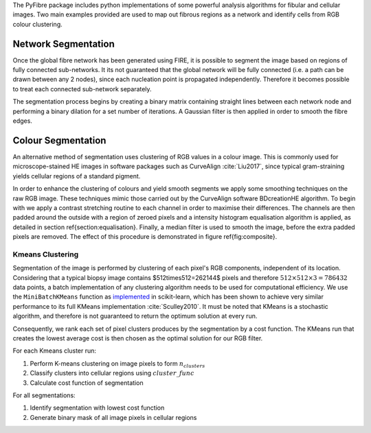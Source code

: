 The PyFibre package includes python implementations of some powerful analysis algorithms for fibular and cellular images.
Two main examples provided are used to map out fibrous regions as a network and identify cells from RGB colour clustering.

Network Segmentation
--------------------
Once the global fibre network has been generated using FIRE, it is possible to segment the image based on regions of
fully connected sub-networks. It its not guaranteed that the global network will be fully connected (i.e. a path can be
drawn between any 2 nodes), since each nucleation point is propagated independently. Therefore it becomes possible to
treat each connected sub-network separately.

The segmentation process begins by creating a binary matrix containing straight lines between each network node and
performing a binary dilation for a set number of iterations. A Gaussian filter is then applied in order to smooth the
fibre edges.

Colour Segmentation
-------------------

An alternative method of segmentation uses clustering of RGB values in a colour image. This is commonly used for
microscope-stained HE images in software packages such as CurveAlign :cite:`Liu2017`, since typical gram-straining
yields cellular regions of a standard pigment.

In order to enhance the clustering of colours and yield smooth segments we apply some smoothing techniques on the
raw RGB image. These techniques mimic those carried out by the CurveAlign software BDcreationHE algorithm.
To begin with we apply a contrast stretching routine to each channel in order to maximise their differences.
The channels are then padded around the outside with a region of zeroed pixels and a intensity histogram equalisation
algorithm is applied, as detailed in section \ref{section:equalisation}. Finally, a median filter is used to smooth
the image, before the extra padded pixels are removed. The effect of this procedure is demonstrated in figure
\ref{fig:composite}.

Kmeans Clustering
~~~~~~~~~~~~~~~~~

Segmentation of the image is performed by clustering of each pixel's RGB components, independent of its location.
Considering that a typical biopsy image contains $512\times512=262144$ pixels and therefore :math:`512\times512\times3=786432`
data points, a batch implementation of any clustering algorithm needs to be used for computational efficiency.
We use the ``MiniBatchKMeans`` function as `implemented <https://scikit-learn.org/stable/modules/generated/sklearn.cluster.MiniBatchKMeans.html>`_
in scikit-learn, which has been shown to achieve very similar performance to its full KMeans implementation :cite:`Sculley2010`.
It must be noted that KMeans is a stochastic algorithm, and therefore is not guaranteed to return the optimum solution
at every run.

Consequently, we rank each set of pixel clusters produces by the segmentation by a cost function. The KMeans
run that creates the lowest average cost is then chosen as the optimal solution for our RGB filter.

For each Kmeans cluster run:

#. Perform K-means clustering on image pixels to form :math:`n_{clusters}`
#. Classify clusters into cellular regions using :math:`cluster\_func`
#. Calculate cost function of segmentation

For all segmentations:

#. Identify segmentation with lowest cost function
#. Generate binary mask of all image pixels in cellular regions


.. bibliography:: seg-refs.bib